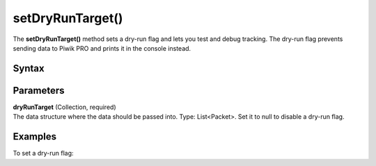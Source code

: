 .. _android setDryRunTarget():

=================
setDryRunTarget()
=================

The **setDryRunTarget()** method sets a dry-run flag and lets you test and debug tracking. The dry-run flag prevents sending data to Piwik PRO and prints it in the console instead.

Syntax
------

.. tabs::

    .. group-tab:: Java

        .. code-block:: javascript

          getTracker().setDryRunTarget(dryRunTarget);


    .. group-tab:: Kotlin

        .. code-block:: javascript

          tracker.dryRunTarget = Collections.synchronizedList(dryRunTarget)

Parameters
----------

| **dryRunTarget** (Collection, required)
| The data structure where the data should be passed into. Type: List<Packet>. Set it to null to disable a dry-run flag.

Examples
--------

To set a dry-run flag:

.. tabs::

    .. group-tab:: Java

        .. code-block:: javascript

          getTracker().setDryRunTarget(Collections.synchronizedList(new ArrayList<Packet>()));


    .. group-tab:: Kotlin

        .. code-block:: javascript

          tracker.dryRunTarget = Collections.synchronizedList(Collections.synchronizedList(ArrayList()))
